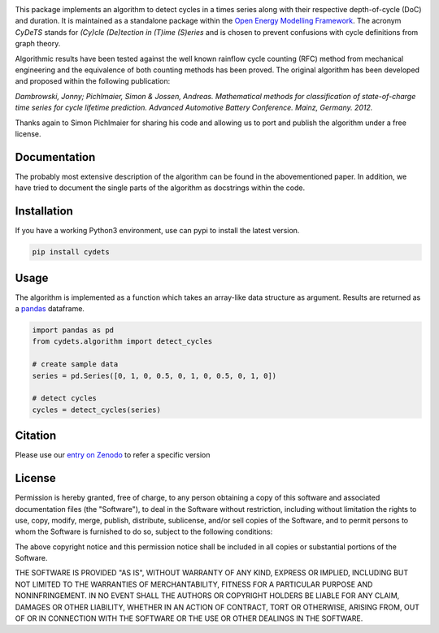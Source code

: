 .. image:: https://coveralls.io/repos/github/oemof/cydets/badge.svg?branch=master
    :target: https://coveralls.io/github/oemof/cydets?branch=master
.. image:: https://travis-ci.org/oemof/cydets.svg?branch=master
    :target: https://travis-ci.org/oemof/cydets
.. image:: https://badge.fury.io/py/cydets.svg
    :target: https://badge.fury.io/py/cydets
.. image:: https://zenodo.org/badge/DOI/10.5281/zenodo.2625698.svg
   :target: https://doi.org/10.5281/zenodo.2625698

This package implements an algorithm to detect cycles in a times series
along with their respective depth-of-cycle (DoC) and duration.
It is maintained as a standalone package within the
`Open Energy Modelling Framework <https://oemof.org/>`_.
The acronym *CyDeTS* stands for *(Cy)cle (De)tection in (T)ime (S)eries* and
is chosen to prevent confusions with cycle definitions from graph theory.

Algorithmic results have been tested against the well known rainflow cycle counting
(RFC) method from mechanical engineering and the equivalence of both counting methods
has been proved.
The original algorithm has been developed and proposed within the following publication:

*Dambrowski, Jonny; Pichlmaier, Simon & Jossen, Andreas.
Mathematical methods for classification of state-of-charge time series for cycle lifetime prediction.
Advanced Automotive Battery Conference. Mainz, Germany. 2012.*

Thanks again to Simon Pichlmaier for sharing his code and allowing us
to port and publish the algorithm under a free license.

Documentation
=============

The probably most extensive description of the algorithm can be found in the
abovementioned paper. In addition, we have tried to document the single parts of
the algorithm as docstrings within the code.

Installation
================

If you have a working Python3 environment, use can pypi to install the latest
version.

.. code:: bash

  pip install cydets

Usage
=====

The algorithm is implemented as a function which takes an array-like data
structure as argument.
Results are returned as a `pandas <https://pandas.pydata.org/>`_ dataframe.

.. code:: bash

    import pandas as pd
    from cydets.algorithm import detect_cycles

    # create sample data
    series = pd.Series([0, 1, 0, 0.5, 0, 1, 0, 0.5, 0, 1, 0])

    # detect cycles
    cycles = detect_cycles(series)

Citation
========

Please use our `entry on Zenodo <https://doi.org/10.5281/zenodo.2625698>`_ to refer a specific version

License
=======

Permission is hereby granted, free of charge, to any person obtaining a copy
of this software and associated documentation files (the "Software"), to deal
in the Software without restriction, including without limitation the rights
to use, copy, modify, merge, publish, distribute, sublicense, and/or sell
copies of the Software, and to permit persons to whom the Software is
furnished to do so, subject to the following conditions:

The above copyright notice and this permission notice shall be included in all
copies or substantial portions of the Software.

THE SOFTWARE IS PROVIDED "AS IS", WITHOUT WARRANTY OF ANY KIND, EXPRESS OR
IMPLIED, INCLUDING BUT NOT LIMITED TO THE WARRANTIES OF MERCHANTABILITY,
FITNESS FOR A PARTICULAR PURPOSE AND NONINFRINGEMENT. IN NO EVENT SHALL THE
AUTHORS OR COPYRIGHT HOLDERS BE LIABLE FOR ANY CLAIM, DAMAGES OR OTHER
LIABILITY, WHETHER IN AN ACTION OF CONTRACT, TORT OR OTHERWISE, ARISING FROM,
OUT OF OR IN CONNECTION WITH THE SOFTWARE OR THE USE OR OTHER DEALINGS IN THE
SOFTWARE.
